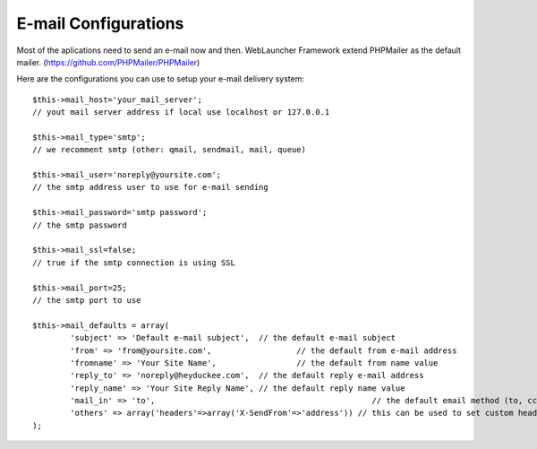 E-mail Configurations
=====================

Most of the aplications need to send an e-mail now and then. WebLauncher Framework extend PHPMailer as the default mailer. (https://github.com/PHPMailer/PHPMailer)

Here are the configurations you can use to setup your e-mail delivery system::

	$this->mail_host='your_mail_server';		
	// yout mail server address if local use localhost or 127.0.0.1
	
	$this->mail_type='smtp'; 					
	// we recomment smtp (other: qmail, sendmail, mail, queue)
	
	$this->mail_user='noreply@yoursite.com';	
	// the smtp address user to use for e-mail sending
	
	$this->mail_password='smtp password';		
	// the smtp password
	
	$this->mail_ssl=false;						
	// true if the smtp connection is using SSL
	
	$this->mail_port=25;						
	// the smtp port to use	
			
	$this->mail_defaults = array(
		'subject' => 'Default e-mail subject',	// the default e-mail subject 
		'from' => 'from@yoursite.com',			// the default from e-mail address 
		'fromname' => 'Your Site Name',			// the default from name value 
		'reply_to' => 'noreply@heyduckee.com', 	// the default reply e-mail address
		'reply_name' => 'Your Site Reply Name',	// the default reply name value 
		'mail_in' => 'to',						// the default email method (to, cc, bcc)
		'others' => array('headers'=>array('X-SendFrom'=>'address')) // this can be used to set custom headers to the e-mails					
	);
